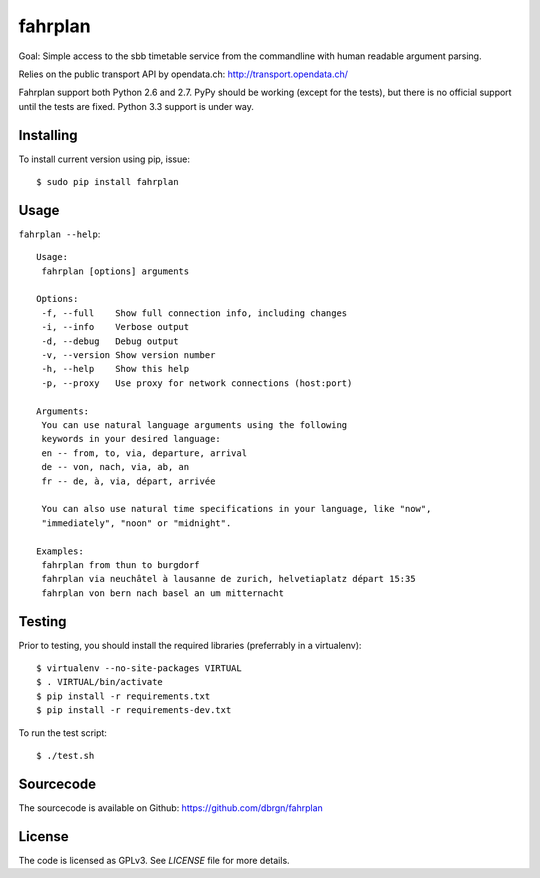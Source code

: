 fahrplan
========

.. image:: https://secure.travis-ci.org/dbrgn/fahrplan.png?branch=master
    :alt: Build status
    :target: http://travis-ci.org/dbrgn/fahrplan

.. image:: https://coveralls.io/repos/dbrgn/fahrplan/badge.png
    :alt: Coverage status
    :target: https://coveralls.io/r/dbrgn/fahrplan

.. image:: https://pypip.in/d/fahrplan/badge.png
    :alt: PyPI download stats
    :target: https://crate.io/packages/fahrplan

Goal: Simple access to the sbb timetable service from the commandline with human
readable argument parsing.

Relies on the public transport API by opendata.ch: http://transport.opendata.ch/

Fahrplan support both Python 2.6 and 2.7. PyPy should be working (except for the
tests), but there is no official support until the tests are fixed. Python 3.3
support is under way.


Installing
----------

To install current version using pip, issue::

    $ sudo pip install fahrplan


Usage
-----

``fahrplan --help``::

    Usage:
     fahrplan [options] arguments

    Options:
     -f, --full    Show full connection info, including changes
     -i, --info    Verbose output
     -d, --debug   Debug output
     -v, --version Show version number
     -h, --help    Show this help
     -p, --proxy   Use proxy for network connections (host:port)

    Arguments:
     You can use natural language arguments using the following
     keywords in your desired language:
     en -- from, to, via, departure, arrival
     de -- von, nach, via, ab, an
     fr -- de, à, via, départ, arrivée

     You can also use natural time specifications in your language, like "now",
     "immediately", "noon" or "midnight".

    Examples:
     fahrplan from thun to burgdorf
     fahrplan via neuchâtel à lausanne de zurich, helvetiaplatz départ 15:35
     fahrplan von bern nach basel an um mitternacht

.. image:: https://raw.github.com/dbrgn/fahrplan/master/screenshot.png
    :alt: Screenshot


Testing
-------

Prior to testing, you should install the required libraries (preferrably in
a virtualenv)::

    $ virtualenv --no-site-packages VIRTUAL
    $ . VIRTUAL/bin/activate
    $ pip install -r requirements.txt
    $ pip install -r requirements-dev.txt

To run the test script::

    $ ./test.sh


Sourcecode
----------

The sourcecode is available on Github: https://github.com/dbrgn/fahrplan


License
-------

The code is licensed as GPLv3. See `LICENSE` file for more details.
